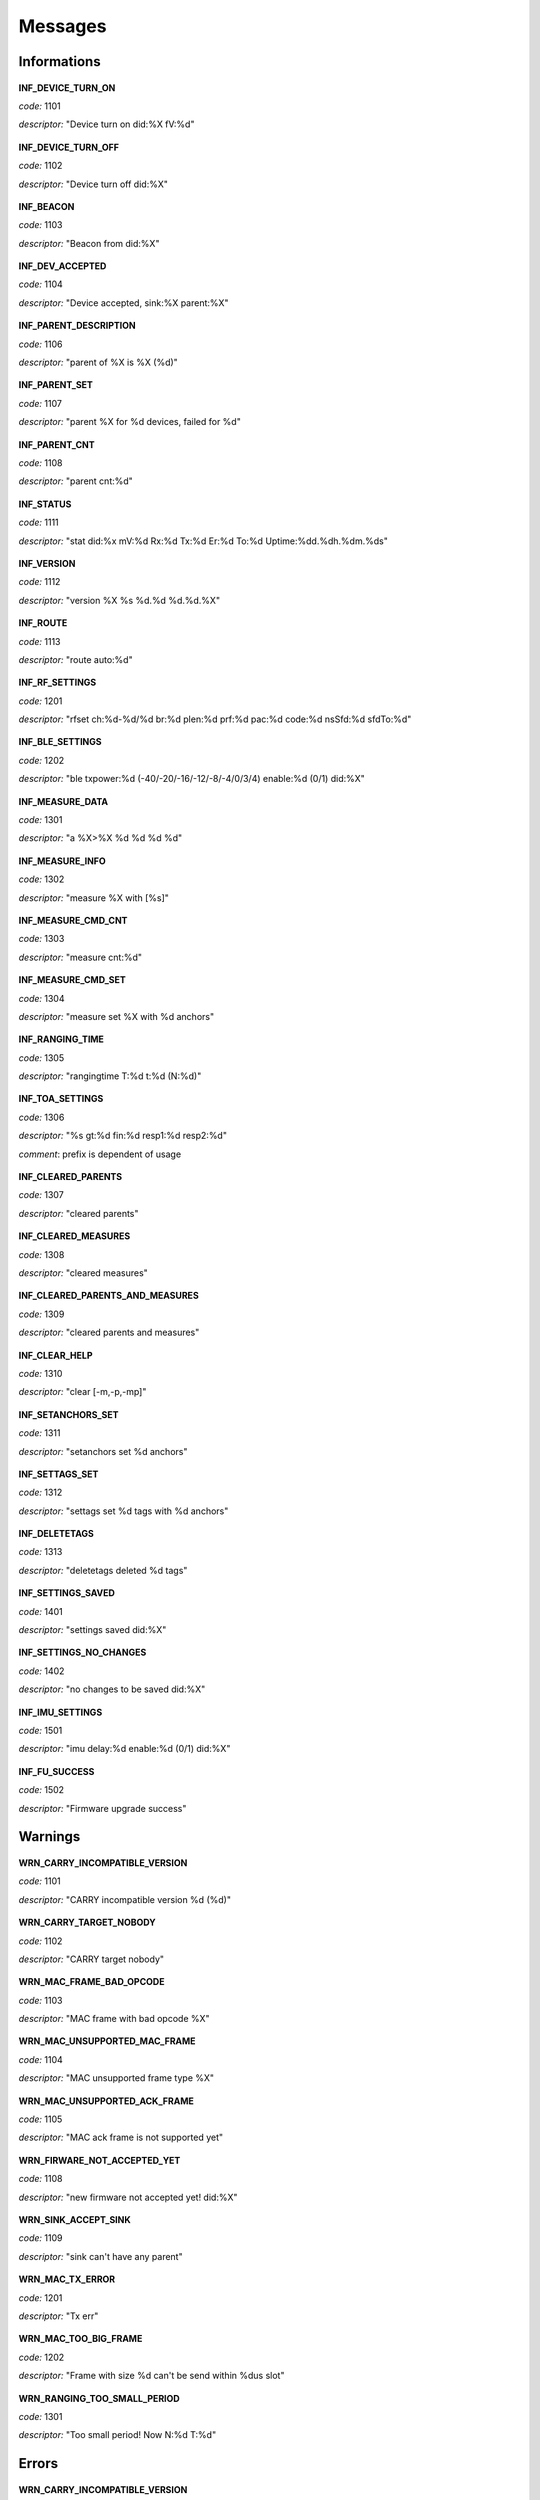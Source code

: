 .. _messages:

========
Messages
========

.. _information messages:

Informations
============

  .. _INF_DEVICE_TURN_ON:

**INF_DEVICE_TURN_ON**


*code:* 1101

*descriptor:* "Device turn on did:%X fV:%d"

  .. _INF_DEVICE_TURN_OFF:

**INF_DEVICE_TURN_OFF**


*code:* 1102

*descriptor:* "Device turn off did:%X"

  .. _INF_BEACON:

**INF_BEACON**


*code:* 1103

*descriptor:* "Beacon from did:%X"

  .. _INF_DEV_ACCEPTED:

**INF_DEV_ACCEPTED**


*code:* 1104

*descriptor:* "Device accepted, sink:%X parent:%X"

  .. _INF_PARENT_DESCRIPTION:

**INF_PARENT_DESCRIPTION**


*code:* 1106

*descriptor:* "parent of %X is %X (%d)"

  .. _INF_PARENT_SET:

**INF_PARENT_SET**


*code:* 1107

*descriptor:* "parent %X for %d devices, failed for %d"

  .. _INF_PARENT_CNT:

**INF_PARENT_CNT**


*code:* 1108

*descriptor:* "parent cnt:%d"

  .. _INF_STATUS:

**INF_STATUS**


*code:* 1111

*descriptor:* "stat did:%x mV:%d Rx:%d Tx:%d Er:%d To:%d Uptime:%dd.%dh.%dm.%ds"

  .. _INF_VERSION:

**INF_VERSION**


*code:* 1112

*descriptor:* "version %X %s %d.%d %d.%d.%X"

  .. _INF_ROUTE:

**INF_ROUTE**


*code:* 1113

*descriptor:* "route auto:%d"

  .. _INF_RF_SETTINGS:

**INF_RF_SETTINGS**


*code:* 1201

*descriptor:* "rfset ch:%d-%d/%d br:%d plen:%d prf:%d pac:%d code:%d nsSfd:%d sfdTo:%d"

  .. _INF_BLE_SETTINGS:

**INF_BLE_SETTINGS**


*code:* 1202

*descriptor:* "ble txpower:%d (-40/-20/-16/-12/-8/-4/0/3/4) enable:%d (0/1) did:%X"

  .. _INF_MEASURE_DATA:

**INF_MEASURE_DATA**


*code:* 1301

*descriptor:* "a %X>%X %d %d %d %d"

  .. _INF_MEASURE_INFO:

**INF_MEASURE_INFO**


*code:* 1302

*descriptor:* "measure %X with [%s]"

  .. _INF_MEASURE_CMD_CNT:

**INF_MEASURE_CMD_CNT**


*code:* 1303

*descriptor:* "measure cnt:%d"

  .. _INF_MEASURE_CMD_SET:

**INF_MEASURE_CMD_SET**


*code:* 1304

*descriptor:* "measure set %X with %d anchors"

  .. _INF_RANGING_TIME:

**INF_RANGING_TIME**


*code:* 1305

*descriptor:* "rangingtime T:%d t:%d (N:%d)"

  .. _INF_TOA_SETTINGS:

**INF_TOA_SETTINGS**


*code:* 1306

*descriptor:* "%s gt:%d fin:%d resp1:%d resp2:%d"

*comment*: prefix is dependent of usage

  .. _INF_CLEARED_PARENTS:

**INF_CLEARED_PARENTS**


*code:* 1307

*descriptor:* "cleared parents"

  .. _INF_CLEARED_MEASURES:

**INF_CLEARED_MEASURES**


*code:* 1308

*descriptor:* "cleared measures"

  .. _INF_CLEARED_PARENTS_AND_MEASURES:

**INF_CLEARED_PARENTS_AND_MEASURES**


*code:* 1309

*descriptor:* "cleared parents and measures"

  .. _INF_CLEAR_HELP:

**INF_CLEAR_HELP**


*code:* 1310

*descriptor:* "clear [-m,-p,-mp]"

  .. _INF_SETANCHORS_SET:

**INF_SETANCHORS_SET**


*code:* 1311

*descriptor:* "setanchors set %d anchors"

  .. _INF_SETTAGS_SET:

**INF_SETTAGS_SET**


*code:* 1312

*descriptor:* "settags set %d tags with %d anchors"

  .. _INF_DELETETAGS:

**INF_DELETETAGS**


*code:* 1313

*descriptor:* "deletetags deleted %d tags"

  .. _INF_SETTINGS_SAVED:

**INF_SETTINGS_SAVED**


*code:* 1401

*descriptor:* "settings saved did:%X"

  .. _INF_SETTINGS_NO_CHANGES:

**INF_SETTINGS_NO_CHANGES**


*code:* 1402

*descriptor:* "no changes to be saved did:%X"

  .. _INF_IMU_SETTINGS:

**INF_IMU_SETTINGS**


*code:* 1501

*descriptor:* "imu delay:%d enable:%d (0/1) did:%X"

  .. _INF_FU_SUCCESS:

**INF_FU_SUCCESS**


*code:* 1502

*descriptor:* "Firmware upgrade success"


.. _warning messages:

Warnings
============

  .. _WRN_CARRY_INCOMPATIBLE_VERSION:

**WRN_CARRY_INCOMPATIBLE_VERSION**


*code:* 1101

*descriptor:* "CARRY incompatible version %d (%d)"

  .. _WRN_CARRY_TARGET_NOBODY:

**WRN_CARRY_TARGET_NOBODY**


*code:* 1102

*descriptor:* "CARRY target nobody"

  .. _WRN_MAC_FRAME_BAD_OPCODE:

**WRN_MAC_FRAME_BAD_OPCODE**


*code:* 1103

*descriptor:* "MAC frame with bad opcode %X"

  .. _WRN_MAC_UNSUPPORTED_MAC_FRAME:

**WRN_MAC_UNSUPPORTED_MAC_FRAME**


*code:* 1104

*descriptor:* "MAC unsupported frame type %X"

  .. _WRN_MAC_UNSUPPORTED_ACK_FRAME:

**WRN_MAC_UNSUPPORTED_ACK_FRAME**


*code:* 1105

*descriptor:* "MAC ack frame is not supported yet"

  .. _WRN_FIRWARE_NOT_ACCEPTED_YET:

**WRN_FIRWARE_NOT_ACCEPTED_YET**


*code:* 1108

*descriptor:* "new firmware not accepted yet! did:%X"

  .. _WRN_SINK_ACCEPT_SINK:

**WRN_SINK_ACCEPT_SINK**


*code:* 1109

*descriptor:* "sink can't have any parent"

  .. _WRN_MAC_TX_ERROR:

**WRN_MAC_TX_ERROR**


*code:* 1201

*descriptor:* "Tx err"

  .. _WRN_MAC_TOO_BIG_FRAME:

**WRN_MAC_TOO_BIG_FRAME**


*code:* 1202

*descriptor:* "Frame with size %d can't be send within %dus slot"

  .. _WRN_RANGING_TOO_SMALL_PERIOD:

**WRN_RANGING_TOO_SMALL_PERIOD**


*code:* 1301

*descriptor:* "Too small period! Now N:%d T:%d"


.. _error messages:

Errors
============

  .. _WRN_CARRY_INCOMPATIBLE_VERSION:

**WRN_CARRY_INCOMPATIBLE_VERSION**


*code:* 1101

*descriptor:* "CARRY incompatible version %d (%d)"

  .. _WRN_CARRY_TARGET_NOBODY:

**WRN_CARRY_TARGET_NOBODY**


*code:* 1102

*descriptor:* "CARRY target nobody"

  .. _WRN_MAC_FRAME_BAD_OPCODE:

**WRN_MAC_FRAME_BAD_OPCODE**


*code:* 1103

*descriptor:* "MAC frame with bad opcode %X"

  .. _WRN_MAC_UNSUPPORTED_MAC_FRAME:

**WRN_MAC_UNSUPPORTED_MAC_FRAME**


*code:* 1104

*descriptor:* "MAC unsupported frame type %X"

  .. _WRN_MAC_UNSUPPORTED_ACK_FRAME:

**WRN_MAC_UNSUPPORTED_ACK_FRAME**


*code:* 1105

*descriptor:* "MAC ack frame is not supported yet"

  .. _WRN_FIRWARE_NOT_ACCEPTED_YET:

**WRN_FIRWARE_NOT_ACCEPTED_YET**


*code:* 1108

*descriptor:* "new firmware not accepted yet! did:%X"

  .. _WRN_SINK_ACCEPT_SINK:

**WRN_SINK_ACCEPT_SINK**


*code:* 1109

*descriptor:* "sink can't have any parent"

  .. _WRN_MAC_TX_ERROR:

**WRN_MAC_TX_ERROR**


*code:* 1201

*descriptor:* "Tx err"

  .. _WRN_MAC_TOO_BIG_FRAME:

**WRN_MAC_TOO_BIG_FRAME**


*code:* 1202

*descriptor:* "Frame with size %d can't be send within %dus slot"

  .. _WRN_RANGING_TOO_SMALL_PERIOD:

**WRN_RANGING_TOO_SMALL_PERIOD**


*code:* 1301

*descriptor:* "Too small period! Now N:%d T:%d"


.. critical messages:

Critical
============

  .. _CRIT_OTHER:

**CRIT_OTHER**


*code:* 1000

*descriptor:* "Critical error"

  .. _CRIT_LOG_CODES_ARE_NOT_UNIQ:

**CRIT_LOG_CODES_ARE_NOT_UNIQ**


*code:* 1001

*descriptor:* "logger codes aren't uniq, code:%d"

  .. _CRIT_LOG_CODES_ARE_NOT_MONOTONOUS:

**CRIT_LOG_CODES_ARE_NOT_MONOTONOUS**


*code:* 1002

*descriptor:* "logger codes aren't monotonous, code:%d"


.. _test messages:

Test
============

  .. _TEST_PASS:

**TEST_PASS**


*code:* 1000

*descriptor:* "PASS"

